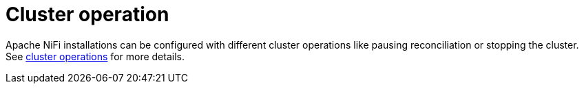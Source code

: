= Cluster operation

Apache NiFi installations can be configured with different cluster operations like pausing reconciliation or stopping the cluster.
See xref:concepts:operations/cluster_operations.adoc[cluster operations] for more details.
